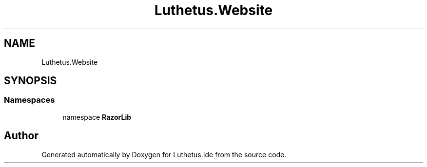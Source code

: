 .TH "Luthetus.Website" 3 "Version 1.0.0" "Luthetus.Ide" \" -*- nroff -*-
.ad l
.nh
.SH NAME
Luthetus.Website
.SH SYNOPSIS
.br
.PP
.SS "Namespaces"

.in +1c
.ti -1c
.RI "namespace \fBRazorLib\fP"
.br
.in -1c
.SH "Author"
.PP 
Generated automatically by Doxygen for Luthetus\&.Ide from the source code\&.
